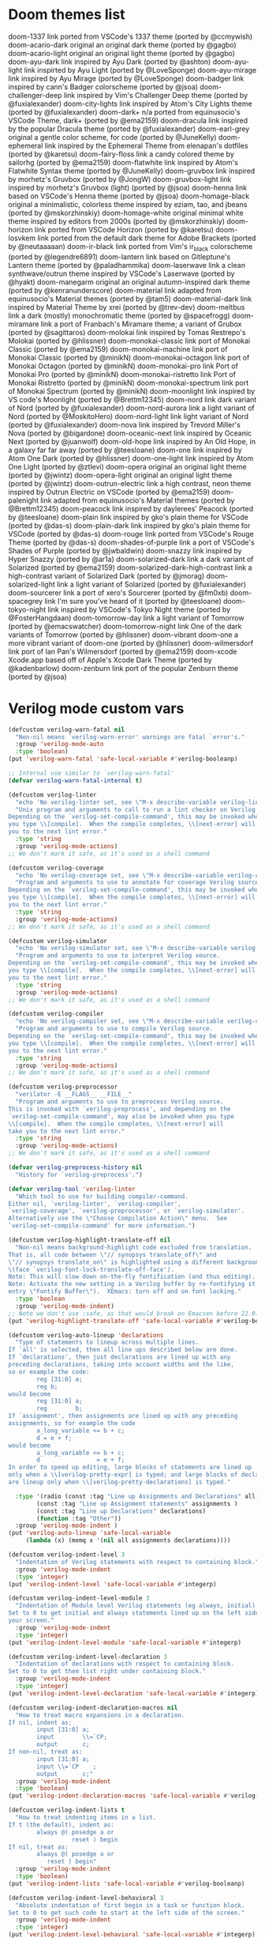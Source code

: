 
* Doom themes list
doom-1337 	link 	ported from VSCode's 1337 theme (ported by @ccmywish)
doom-acario-dark 	original 	an original dark theme (ported by @gagbo)
doom-acario-light 	original 	an original light theme (ported by @gagbo)
doom-ayu-dark 	link 	inspired by Ayu Dark (ported by @ashton)
doom-ayu-light 	link 	inspirted by Ayu Light (ported by @LoveSponge)
doom-ayu-mirage 	link 	inspired by Ayu Mirage (ported by @LoveSponge)
doom-badger 	link 	inspired by cann's Badger colorscheme (ported by @jsoa)
doom-challenger-deep 	link 	inspired by Vim's Challenger Deep theme (ported by @fuxialexander)
doom-city-lights 	link 	inspired by Atom's City Lights theme (ported by @fuxialexander)
doom-dark+ 	n/a 	ported from equinusocio's VSCode Theme, dark+ (ported by @ema2159)
doom-dracula 	link 	inspired by the popular Dracula theme (ported by @fuxialexander)
doom-earl-grey 	original 	a gentle color scheme, for code (ported by @JuneKelly)
doom-ephemeral 	link 	inspired by the Ephemeral Theme from elenapan's dotfiles (ported by @karetsu)
doom-fairy-floss 	link 	a candy colored theme by sailorhg (ported by @ema2159)
doom-flatwhite 	link 	inspired by Atom's Flatwhite Syntax theme (ported by @JuneKelly)
doom-gruvbox 	link 	inspired by morhetz's Gruvbox (ported by @JongW)
doom-gruvbox-light 	link 	inspired by morhetz's Gruvbox (light) (ported by @jsoa)
doom-henna 	link 	based on VSCode's Henna theme (ported by @jsoa)
doom-homage-black 	original 	a minimalistic, colorless theme inspired by eziam, tao, and jbeans (ported by @mskorzhinskiy)
doom-homage-white 	original 	minimal white theme inspired by editors from 2000s (ported by @mskorzhinskiy)
doom-horizon 	link 	ported from VSCode Horizon (ported by @karetsu)
doom-Iosvkem 	link 	ported from the default dark theme for Adobe Brackets (ported by @neutaaaaan)
doom-ir-black 	link 	ported from Vim's ir_black colorscheme (ported by @legendre6891)
doom-lantern 	link 	based on Gitleptune's Lantern theme (ported by @paladhammika)
doom-laserwave 	link 	a clean synthwave/outrun theme inspired by VSCode's Laserwave (ported by @hyakt)
doom-manegarm 	original 	an original autumn-inspired dark theme (ported by @kenranunderscore)
doom-material 	link 	adapted from equinusocio's Material themes (ported by @tam5)
doom-material-dark 	link 	inspired by Material Theme by xrei (ported by @trev-dev)
doom-meltbus 	link 	a dark (mostly) monochromatic theme (ported by @spacefrogg)
doom-miramare 	link 	a port of Franbach's Miramare theme; a variant of Grubox (ported by @sagittaros)
doom-molokai 	link 	inspired by Tomas Restrepo's Molokai (ported by @hlissner)
doom-monokai-classic 	link 	port of Monokai Classic (ported by @ema2159)
doom-monokai-machine 	link 	port of Monokai Classic (ported by @minikN)
doom-monokai-octagon 	link 	port of Monokai Octagon (ported by @minikN)
doom-monokai-pro 	link 	Port of Monokai Pro (ported by @minikN)
doom-monokai-ristretto 	link 	Port of Monokai Ristretto (ported by @minikN)
doom-monokai-spectrum 	link 	port of Monokai Spectrum (ported by @minikN)
doom-moonlight 	link 	inspired by VS code's Moonlight (ported by @Brettm12345)
doom-nord 	link 	dark variant of Nord (ported by @fuxialexander)
doom-nord-aurora 	link 	a light variant of Nord (ported by @MoskitoHero)
doom-nord-light 	link 	light variant of Nord (ported by @fuxialexander)
doom-nova 	link 	inspired by Trevord Miller's Nova (ported by @bigardone)
doom-oceanic-next 	link 	inspired by Oceanic Next (ported by @juanwolf)
doom-old-hope 	link 	inspired by An Old Hope, in a galaxy far far away (ported by @teesloane)
doom-one 	link 	inspired by Atom One Dark (ported by @hlissner)
doom-one-light 	link 	inspired by Atom One Light (ported by @ztlevi)
doom-opera 	original 	an original light theme (ported by @jwintz)
doom-opera-light 	original 	an original light theme (ported by @jwintz)
doom-outrun-electric 	link 	a high contrast, neon theme inspired by Outrun Electric on VSCode (ported by @ema2159)
doom-palenight 	link 	adapted from equinusocio's Material themes (ported by @Brettm12345)
doom-peacock 	link 	inspired by daylerees' Peacock (ported by @teesloane)
doom-plain 	link 	inspired by gko's plain theme for VSCode (ported by @das-s)
doom-plain-dark 	link 	inspired by gko's plain theme for VSCode (ported by @das-s)
doom-rouge 	link 	ported from VSCode's Rouge Theme (ported by @das-s)
doom-shades-of-purple 	link 	a port of VSCode's Shades of Purple (ported by @jwbaldwin)
doom-snazzy 	link 	inspired by Hyper Snazzy (ported by @ar1a)
doom-solarized-dark 	link 	a dark variant of Solarized (ported by @ema2159)
doom-solarized-dark-high-contrast 	link 	a high-contrast variant of Solarized Dark (ported by @jmorag)
doom-solarized-light 	link 	a light variant of Solarized (ported by @fuxialexander)
doom-sourcerer 	link 	a port of xero's Sourcerer (ported by @fm0xb)
doom-spacegrey 	link 	I'm sure you've heard of it (ported by @teesloane)
doom-tokyo-night 	link 	inspired by VSCode's Tokyo Night theme (ported by @FosterHangdaan)
doom-tomorrow-day 	link 	a light variant of Tomorrow (ported by @emacswatcher)
doom-tomorrow-night 	link 	One of the dark variants of Tomorrow (ported by @hlissner)
doom-vibrant 	doom-one 	a more vibrant variant of doom-one (ported by @hlissner)
doom-wilmersdorf 	link 	port of Ian Pan's Wilmersdorf (ported by @ema2159)
doom-xcode 	Xcode.app 	based off of Apple's Xcode Dark Theme (ported by @kadenbarlow)
doom-zenburn 	link 	port of the popular Zenburn theme (ported by @jsoa)


* Verilog mode custom vars
#+BEGIN_SRC emacs-lisp
(defcustom verilog-warn-fatal nil
  "Non-nil means `verilog-warn-error' warnings are fatal `error's."
  :group 'verilog-mode-auto
  :type 'boolean)
(put 'verilog-warn-fatal 'safe-local-variable #'verilog-booleanp)

;; Internal use similar to `verilog-warn-fatal'
(defvar verilog-warn-fatal-internal t)

(defcustom verilog-linter
  "echo 'No verilog-linter set, see \"M-x describe-variable verilog-linter\"'"
  "Unix program and arguments to call to run a lint checker on Verilog source.
Depending on the `verilog-set-compile-command', this may be invoked when
you type \\[compile].  When the compile completes, \\[next-error] will take
you to the next lint error."
  :type 'string
  :group 'verilog-mode-actions)
;; We don't mark it safe, as it's used as a shell command

(defcustom verilog-coverage
  "echo 'No verilog-coverage set, see \"M-x describe-variable verilog-coverage\"'"
  "Program and arguments to use to annotate for coverage Verilog source.
Depending on the `verilog-set-compile-command', this may be invoked when
you type \\[compile].  When the compile completes, \\[next-error] will take
you to the next lint error."
  :type 'string
  :group 'verilog-mode-actions)
;; We don't mark it safe, as it's used as a shell command

(defcustom verilog-simulator
  "echo 'No verilog-simulator set, see \"M-x describe-variable verilog-simulator\"'"
  "Program and arguments to use to interpret Verilog source.
Depending on the `verilog-set-compile-command', this may be invoked when
you type \\[compile].  When the compile completes, \\[next-error] will take
you to the next lint error."
  :type 'string
  :group 'verilog-mode-actions)
;; We don't mark it safe, as it's used as a shell command

(defcustom verilog-compiler
  "echo 'No verilog-compiler set, see \"M-x describe-variable verilog-compiler\"'"
  "Program and arguments to use to compile Verilog source.
Depending on the `verilog-set-compile-command', this may be invoked when
you type \\[compile].  When the compile completes, \\[next-error] will take
you to the next lint error."
  :type 'string
  :group 'verilog-mode-actions)
;; We don't mark it safe, as it's used as a shell command

(defcustom verilog-preprocessor
  "verilator -E __FLAGS__ __FILE__"
  "Program and arguments to use to preprocess Verilog source.
This is invoked with `verilog-preprocess', and depending on the
`verilog-set-compile-command', may also be invoked when you type
\\[compile].  When the compile completes, \\[next-error] will
take you to the next lint error."
  :type 'string
  :group 'verilog-mode-actions)
;; We don't mark it safe, as it's used as a shell command

(defvar verilog-preprocess-history nil
  "History for `verilog-preprocess'.")

(defvar verilog-tool 'verilog-linter
  "Which tool to use for building compiler-command.
Either nil, `verilog-linter', `verilog-compiler',
`verilog-coverage', `verilog-preprocessor', or `verilog-simulator'.
Alternatively use the \"Choose Compilation Action\" menu.  See
`verilog-set-compile-command' for more information.")

(defcustom verilog-highlight-translate-off nil
  "Non-nil means background-highlight code excluded from translation.
That is, all code between \"// synopsys translate_off\" and
\"// synopsys translate_on\" is highlighted using a different background color
\(face `verilog-font-lock-translate-off-face').
Note: This will slow down on-the-fly fontification (and thus editing).
Note: Activate the new setting in a Verilog buffer by re-fontifying it (menu
entry \"Fontify Buffer\").  XEmacs: turn off and on font locking."
  :type 'boolean
  :group 'verilog-mode-indent)
;; Note we don't use :safe, as that would break on Emacsen before 22.0.
(put 'verilog-highlight-translate-off 'safe-local-variable #'verilog-booleanp)

(defcustom verilog-auto-lineup 'declarations
  "Type of statements to lineup across multiple lines.
If `all' is selected, then all line ups described below are done.
If `declarations', then just declarations are lined up with any
preceding declarations, taking into account widths and the like,
so or example the code:
        reg [31:0] a;
        reg b;
would become
        reg [31:0] a;
        reg        b;
If `assignment', then assignments are lined up with any preceding
assignments, so for example the code
        a_long_variable <= b + c;
        d = e + f;
would become
        a_long_variable <= b + c;
        d                = e + f;
In order to speed up editing, large blocks of statements are lined up
only when a \\[verilog-pretty-expr] is typed; and large blocks of declarations
are lineup only when \\[verilog-pretty-declarations] is typed."

  :type '(radio (const :tag "Line up Assignments and Declarations" all)
		(const :tag "Line up Assignment statements" assignments )
		(const :tag "Line up Declarations" declarations)
		(function :tag "Other"))
  :group 'verilog-mode-indent )
(put 'verilog-auto-lineup 'safe-local-variable
     (lambda (x) (memq x '(nil all assignments declarations))))

(defcustom verilog-indent-level 3
  "Indentation of Verilog statements with respect to containing block."
  :group 'verilog-mode-indent
  :type 'integer)
(put 'verilog-indent-level 'safe-local-variable #'integerp)

(defcustom verilog-indent-level-module 3
  "Indentation of Module level Verilog statements (eg always, initial).
Set to 0 to get initial and always statements lined up on the left side of
your screen."
  :group 'verilog-mode-indent
  :type 'integer)
(put 'verilog-indent-level-module 'safe-local-variable #'integerp)

(defcustom verilog-indent-level-declaration 3
  "Indentation of declarations with respect to containing block.
Set to 0 to get them list right under containing block."
  :group 'verilog-mode-indent
  :type 'integer)
(put 'verilog-indent-level-declaration 'safe-local-variable #'integerp)

(defcustom verilog-indent-declaration-macros nil
  "How to treat macro expansions in a declaration.
If nil, indent as:
        input [31:0] a;
        input        \\=`CP;
        output       c;
If non-nil, treat as:
        input [31:0] a;
        input \\=`CP    ;
        output       c;"
  :group 'verilog-mode-indent
  :type 'boolean)
(put 'verilog-indent-declaration-macros 'safe-local-variable #'verilog-booleanp)

(defcustom verilog-indent-lists t
  "How to treat indenting items in a list.
If t (the default), indent as:
        always @( posedge a or
                  reset ) begin
If nil, treat as:
        always @( posedge a or
           reset ) begin"
  :group 'verilog-mode-indent
  :type 'boolean)
(put 'verilog-indent-lists 'safe-local-variable #'verilog-booleanp)

(defcustom verilog-indent-level-behavioral 3
  "Absolute indentation of first begin in a task or function block.
Set to 0 to get such code to start at the left side of the screen."
  :group 'verilog-mode-indent
  :type 'integer)
(put 'verilog-indent-level-behavioral 'safe-local-variable #'integerp)

(defcustom verilog-indent-level-directive 1
  "Indentation to add to each level of \\=`ifdef declarations.
Set to 0 to have all directives start at the left side of the screen."
  :group 'verilog-mode-indent
  :type 'integer)
(put 'verilog-indent-level-directive 'safe-local-variable #'integerp)

(defcustom verilog-indent-ignore-multiline-defines t
  "Non-nil means ignore indentation on lines that are part of a multiline define."
  :group 'verilog-mode-indent
  :type 'boolean)
(put 'verilog-indent-ignore-multiline-defines 'safe-local-variable #'verilog-booleanp)

(defcustom verilog-indent-ignore-regexp nil
  "Regexp that matches lines that should be ignored for indentation."
  :group 'verilog-mode-indent
  :type 'boolean)
(put 'verilog-indent-ignore-regexp 'safe-local-variable #'stringp)

(defcustom verilog-cexp-indent 2
  "Indentation of Verilog statements split across lines."
  :group 'verilog-mode-indent
  :type 'integer)
(put 'verilog-cexp-indent 'safe-local-variable #'integerp)

(defcustom verilog-case-indent 2
  "Indentation for case statements."
  :group 'verilog-mode-indent
  :type 'integer)
(put 'verilog-case-indent 'safe-local-variable #'integerp)

(defcustom verilog-auto-newline t
  "Non-nil means automatically newline after semicolons."
  :group 'verilog-mode-indent
  :type 'boolean)
(put 'verilog-auto-newline 'safe-local-variable #'verilog-booleanp)

(defcustom verilog-auto-indent-on-newline t
  "Non-nil means automatically indent line after newline."
  :group 'verilog-mode-indent
  :type 'boolean)
(put 'verilog-auto-indent-on-newline 'safe-local-variable #'verilog-booleanp)

(defcustom verilog-tab-always-indent t
  "Non-nil means TAB should always re-indent the current line.
A nil value means TAB will only reindent when at the beginning of the line."
  :group 'verilog-mode-indent
  :type 'boolean)
(put 'verilog-tab-always-indent 'safe-local-variable #'verilog-booleanp)

(defcustom verilog-tab-to-comment nil
  "Non-nil means TAB moves to the right hand column in preparation for a comment."
  :group 'verilog-mode-actions
  :type 'boolean)
(put 'verilog-tab-to-comment 'safe-local-variable #'verilog-booleanp)

(defcustom verilog-indent-begin-after-if t
  "Non-nil means indent begin statements following if, else, while, etc.
Otherwise, line them up."
  :group 'verilog-mode-indent
  :type 'boolean)
(put 'verilog-indent-begin-after-if 'safe-local-variable #'verilog-booleanp)

(defcustom verilog-indent-class-inside-pkg t
  "Non-nil means indent classes inside packages.
Otherwise, classes have zero indentation."
  :group 'verilog-mode-indent
  :type 'boolean)
(put 'verilog-indent-class-inside-pkg 'safe-local-variable #'verilog-booleanp)

(defcustom verilog-align-ifelse nil
  "Non-nil means align `else' under matching `if'.
Otherwise else is lined up with first character on line holding matching if."
  :group 'verilog-mode-indent
  :type 'boolean)
(put 'verilog-align-ifelse 'safe-local-variable #'verilog-booleanp)

(defcustom verilog-align-decl-expr-comments t
  "Non-nil means align declaration and expressions comments."
  :group 'verilog-mode-indent
  :type 'boolean)
(put 'verilog-align-decl-expr-comments 'safe-local-variable #'verilog-booleanp)

(defcustom verilog-align-comment-distance 1
  "Distance (in spaces) between longest declaration/expression and comments.
Only works if `verilog-align-decl-expr-comments' is non-nil."
  :group 'verilog-mode-indent
  :type 'integer)
(put 'verilog-align-comment-distance 'safe-local-variable #'integerp)

(defcustom verilog-align-assign-expr nil
  "Non-nil means align expressions of continuous assignments."
  :group 'verilog-mode-indent
  :type 'boolean)
(put 'verilog-align-assign-expr 'safe-local-variable #'verilog-booleanp)

(defcustom verilog-minimum-comment-distance 10
  "Minimum distance (in lines) between begin and end required before a comment.
Setting this variable to zero results in every end acquiring a comment; the
default avoids too many redundant comments in tight quarters."
  :group 'verilog-mode-indent
  :type 'integer)
(put 'verilog-minimum-comment-distance 'safe-local-variable #'integerp)

(defcustom verilog-highlight-p1800-keywords nil
  "Obsolete.
Was non-nil means highlight SystemVerilog IEEE-1800 differently.
All code is now highlighted as if SystemVerilog IEEE-1800."
  :group 'verilog-mode-indent
  :type 'boolean)
(put 'verilog-highlight-p1800-keywords 'safe-local-variable #'verilog-booleanp)
(make-obsolete-variable 'verilog-highlight-p1800-keywords nil "27.1")

(defcustom verilog-highlight-grouping-keywords nil
  "Non-nil means highlight grouping keywords more dramatically.
If false, these words are in the `font-lock-type-face'; if True
then they are in `verilog-font-lock-grouping-keywords-face'.
Some find that special highlighting on these grouping constructs
allow the structure of the code to be understood at a glance."
  :group 'verilog-mode-indent
  :type 'boolean)
(put 'verilog-highlight-grouping-keywords 'safe-local-variable #'verilog-booleanp)

(defcustom verilog-highlight-modules nil
  "Non-nil means highlight module statements for `verilog-load-file-at-point'.
When true, mousing over module names will allow jumping to the
module definition.  If false, this is not supported.  Setting
this is experimental, and may lead to bad performance."
  :group 'verilog-mode-indent
  :type 'boolean)
(put 'verilog-highlight-modules 'safe-local-variable #'verilog-booleanp)

(defcustom verilog-highlight-includes t
  "Non-nil means highlight module statements for `verilog-load-file-at-point'.
When true, mousing over include file names will allow jumping to the
file referenced.  If false, this is not supported."
  :group 'verilog-mode-indent
  :type 'boolean)
(put 'verilog-highlight-includes 'safe-local-variable #'verilog-booleanp)

(defcustom verilog-highlight-max-lookahead 10000
  "Maximum size of declaration statement that undergoes highlighting.
Highlighting is performed only on the first `verilog-highlight-max-lookahead'
characters in a declaration statement.
Setting this variable to zero would remove this limit.  Note that removing
the limit can greatly slow down highlighting for very large files."
  :group 'verilog-mode-indent
  :type 'integer)
(put 'verilog-highlight-max-lookahead 'safe-local-variable #'integerp)

(defcustom verilog-auto-declare-nettype nil
  "Non-nil specifies the data type to use with `verilog-auto-input' etc.
Set this to \"wire\" if the Verilog code uses \"\\=`default_nettype
none\".  Note using \\=`default_nettype none isn't recommended practice; this
mode is experimental."
  :version "24.1"  ; rev670
  :group 'verilog-mode-actions
  :type 'boolean)
(put 'verilog-auto-declare-nettype 'safe-local-variable #'stringp)

(defcustom verilog-auto-wire-comment t
  "Non-nil indicates to insert to/from comments with `verilog-auto-wire' etc."
  :version "25.1"
  :group 'verilog-mode-actions
  :type 'boolean)
(put 'verilog-auto-wire-comment 'safe-local-variable #'verilog-booleanp)

(defcustom verilog-auto-wire-type nil
  "Non-nil specifies the data type to use with `verilog-auto-wire' etc.
Set this to \"logic\" for SystemVerilog code, or use `verilog-auto-logic'.
Set this to \"wire\" to force use of wire when logic is otherwise appropriate;
this is generally only appropriate when making a non-SystemVerilog wrapper
containing SystemVerilog cells."
  :version "24.1"  ; rev673
  :group 'verilog-mode-actions
  :type '(choice (const nil) string))
(put 'verilog-auto-wire-type 'safe-local-variable #'stringp)

(defcustom verilog-auto-endcomments t
  "Non-nil means insert a comment /* ... */ after `end's.
The name of the function or case will be set between the braces."
  :group 'verilog-mode-actions
  :type 'boolean)
(put 'verilog-auto-endcomments 'safe-local-variable #'verilog-booleanp)

(defcustom verilog-auto-delete-trailing-whitespace nil
  "Non-nil means to `delete-trailing-whitespace' in `verilog-auto'."
  :version "24.1"  ; rev703
  :group 'verilog-mode-actions
  :type 'boolean)
(put 'verilog-auto-delete-trailing-whitespace 'safe-local-variable #'verilog-booleanp)

(defcustom verilog-auto-ignore-concat nil
  "Non-nil means ignore signals in {...} concatenations for AUTOWIRE etc.
This will exclude signals referenced as pin connections in {...}
or (...) from AUTOWIRE, AUTOOUTPUT and friends.  See also AUTONOHOOKUP."
  :group 'verilog-mode-actions
  :type 'boolean)
(put 'verilog-auto-ignore-concat 'safe-local-variable #'verilog-booleanp)

(defcustom verilog-auto-read-includes nil
  "Non-nil means to automatically read includes before AUTOs.
This will do a `verilog-read-defines' and `verilog-read-includes' before
each AUTO expansion.  This makes it easier to embed defines and includes,
but can result in very slow reading times if there are many or large
include files."
  :group 'verilog-mode-actions
  :type 'boolean)
(put 'verilog-auto-read-includes 'safe-local-variable #'verilog-booleanp)

(defcustom verilog-auto-save-policy nil
  "Non-nil indicates action to take when saving a Verilog buffer with AUTOs.
A value of `force' will always do a \\[verilog-auto] automatically if
needed on every save.  A value of `detect' will do \\[verilog-auto]
automatically when it thinks necessary.  A value of `ask' will query the
user when it thinks updating is needed.
You should not rely on the `ask' or `detect' policies, they are safeguards
only.  They do not detect when AUTOINSTs need to be updated because a
sub-module's port list has changed."
  :group 'verilog-mode-actions
  :type '(choice (const nil) (const ask) (const detect) (const force)))

(defcustom verilog-auto-star-expand t
  "Non-nil means to expand SystemVerilog .* instance ports.
They will be expanded in the same way as if there was an AUTOINST in the
instantiation.  See also `verilog-auto-star' and `verilog-auto-star-save'."
  :group 'verilog-mode-actions
  :type 'boolean)
(put 'verilog-auto-star-expand 'safe-local-variable #'verilog-booleanp)

(defcustom verilog-auto-star-save nil
  "Non-nil means save to disk SystemVerilog .* instance expansions.
A nil value indicates direct connections will be removed before saving.
Only meaningful to those created due to `verilog-auto-star-expand' being set.
Instead of setting this, you may want to use /*AUTOINST*/, which will
always be saved."
  :group 'verilog-mode-actions
  :type 'boolean)
(put 'verilog-auto-star-save 'safe-local-variable #'verilog-booleanp)
#+END_SRC
